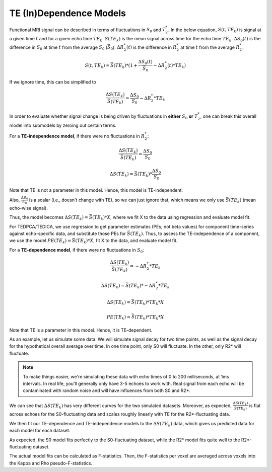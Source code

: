 .. _dependence models:

TE (In)Dependence Models
````````````````````````

Functional MRI signal can be described in terms of fluctuations in :math:`S_0`
and :math:`T_2^*`.
In the below equation, :math:`S(t, TE_k)` is signal at a given time :math:`t`
and for a given echo time :math:`TE_k`.
:math:`\bar{S}(TE_k)` is the mean signal across time for the echo time
:math:`TE_k`.
:math:`{\Delta}{S_0}(t)` is the difference in :math:`S_0` at time :math:`t`
from the average :math:`S_0` (:math:`\bar{S}_0`).
:math:`{\Delta}{R_2^*}(t)` is the difference in :math:`R_2^*` at time :math:`t`
from the average :math:`R_2^*`.

.. math::
  S(t, TE_k) = \bar{S}(TE_k) * (1 + \frac{{\Delta}{S_0}(t)}{\bar{S}_0} - {\Delta}{R_2^*}(t)*TE_k)

If we ignore time, this can be simplified to

.. math::
  \frac{{\Delta}S(TE_k)}{\bar{S}(TE_k)} = \frac{{\Delta}S_0}{S_0}-{\Delta}{R_2^*}*TE_k

In order to evaluate whether signal change is being driven by fluctuations in
**either** :math:`S_0` **or** :math:`T_2^*`, one can break this overall model
into submodels by zeroing out certain terms.

For a **TE-independence model**, if there were no fluctuations in :math:`R_2^*`:

.. math::
  \frac{{\Delta}S(TE_k)}{\bar{S(TE_k)}} = \frac{{\Delta}S_0}{S_0}

  {\Delta}S(TE_k) = {\bar{S}(TE_k)} * \frac{{\Delta}S_0}{S_0}

Note that TE is not a parameter in this model.
Hence, this model is TE-independent.

Also, :math:`\frac{{\Delta}S_0}{S_0}` is a scalar (i.e., doesn't change with
TE), so we can just ignore that, which means we only use :math:`{\bar{S}(TE_k)}`
(mean echo-wise signal).

Thus, the model becomes :math:`{\Delta}S(TE_k) = {\bar{S}(TE_k)} * X`, where we
fit X to the data using regression and evaluate model fit.

For TEDPCA/TEDICA, we use regression to get parameter estimates (PEs; not beta
values) for component time-series against echo-specific data, and substitute
those PEs for :math:`{\bar{S}(TE_k)}`.
Thus, to assess the TE-independence of a component, we use the model
:math:`PE(TE_k) = {\bar{S}(TE_k)} * X`, fit X to the data, and evaluate model
fit.

For a **TE-dependence model**, if there were no fluctuations in :math:`S_0`:

.. math::
  \frac{{\Delta}S(TE_k)}{\bar{S}(TE_k)} = -{\Delta}{R_2^*}*TE_k

  {\Delta}S(TE_k) = {\bar{S}(TE_k)} * -{\Delta}{R_2^*}*TE_k

  {\Delta}S(TE_k) = {\bar{S}(TE_k)} * TE_k * X

  PE(TE_k) = {\bar{S}(TE_k)} * TE_k * X

Note that TE is a parameter in this model. Hence, it is TE-dependent.

As an example, let us simulate some data.
We will simulate signal decay for two time points, as well as the signal decay
for the hypothetical overall average over time.
In one time point, only S0 will fluctuate.
In the other, only R2* will fluctuate.

.. note::
  To make things easier, we're simulating these data with echo times of 0 to
  200 milliseconds, at 1ms intervals.
  In real life, you'll generally only have 3-5 echoes to work with.
  Real signal from each echo will be contaminated with random noise and will
  have influences from both S0 and R2*.

.. image:: /_static/b01_simulated_fluctuations.png

We can see that :math:`{\Delta}S(TE_k)` has very different curves for the two
simulated datasets.
Moreover, as expected, :math:`\frac{{\Delta}S(TE_k)}{\bar{S}(TE_k)}` is flat
across echoes for the S0-fluctuating data and scales roughly linearly with TE
for the R2*-fluctuating data.

We then fit our TE-dependence and TE-independence models to the
:math:`{\Delta}S(TE_k)` data, which gives us predicted data for each model for
each dataset.

.. image:: /_static/b02_model_fits.png

As expected, the S0 model fits perfectly to the S0-fluctuating dataset, while
the R2* model fits quite well to the R2*-fluctuating dataset.

The actual model fits can be calculated as F-statistics.
Then, the F-statistics per voxel are averaged across voxels into the Kappa and
Rho pseudo-F-statistics.
